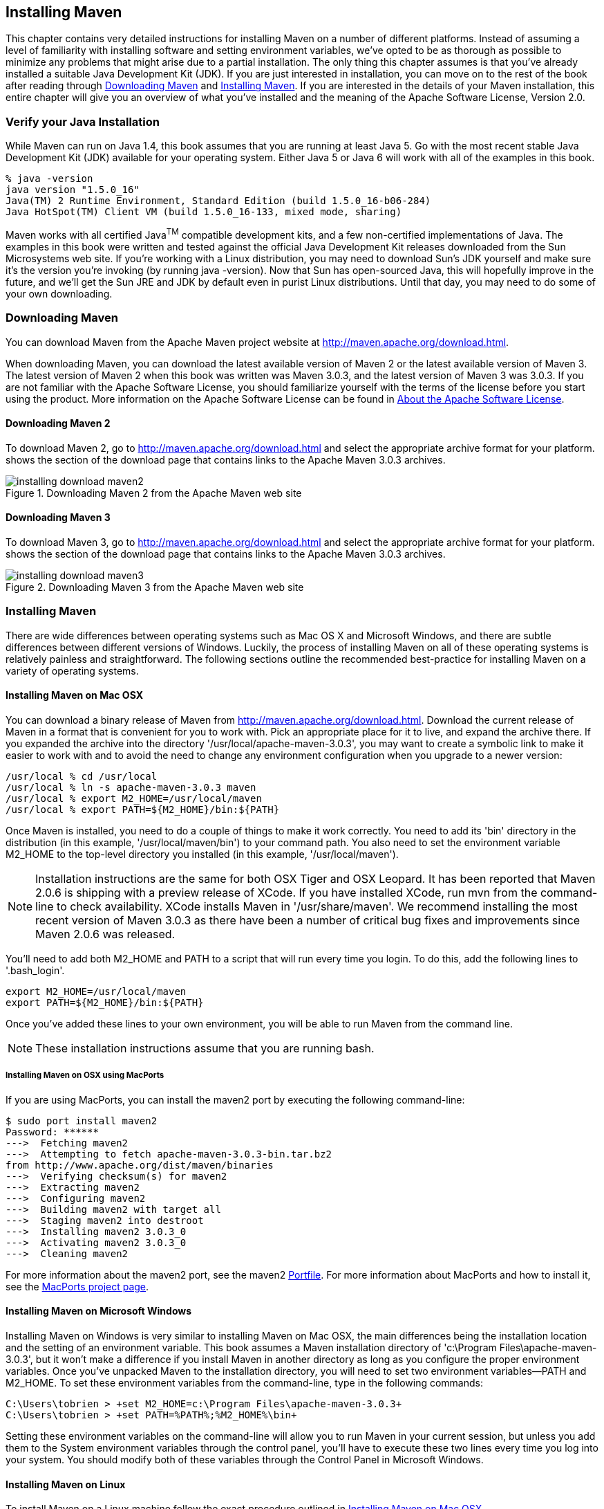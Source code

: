 [[installation]]
== Installing Maven

This chapter contains very detailed instructions for installing Maven
on a number of different platforms. Instead of assuming a level of
familiarity with installing software and setting environment
variables, we've opted to be as thorough as possible to minimize any
problems that might arise due to a partial installation. The only thing
this chapter assumes is that you've already installed a suitable Java
Development Kit (JDK). If you are just interested in installation, you
can move on to the rest of the book after reading through
<<installation-sect-maven-download>> and
<<installation-sect-maven-install>>. If you are interested in the
details of your Maven installation, this entire chapter will give you
an overview of what you've installed and the meaning of the Apache
Software License, Version 2.0.

[[installation-sect-java]]
=== Verify your Java Installation

While Maven can run on Java 1.4, this book assumes that you are
running at least Java 5. Go with the most recent stable Java
Development Kit (JDK) available for your operating system. Either Java
5 or Java 6 will work with all of the examples in this book.

----
% java -version
java version "1.5.0_16"
Java(TM) 2 Runtime Environment, Standard Edition (build 1.5.0_16-b06-284)
Java HotSpot(TM) Client VM (build 1.5.0_16-133, mixed mode, sharing)
----

Maven works with all certified Java^TM^ compatible development kits,
and a few non-certified implementations of Java. The examples in this
book were written and tested against the official Java Development Kit
releases downloaded from the Sun Microsystems web site. If you’re
working with a Linux distribution, you may need to download Sun’s JDK
yourself and make sure it’s the version you’re invoking (by running
+java -version+). Now that Sun has open-sourced Java, this will
hopefully improve in the future, and we’ll get the Sun JRE and JDK by
default even in purist Linux distributions. Until that day, you may
need to do some of your own downloading.

[[installation-sect-maven-download]]
=== Downloading Maven

You can download Maven from the Apache Maven project website at
http://maven.apache.org/download.html[http://maven.apache.org/download.html].

When downloading Maven, you can download the latest available version
of Maven 2 or the latest available version of Maven 3. The latest
version of Maven 2 when this book was written was Maven 3.0.3, and the
latest version of Maven 3 was 3.0.3. If you are not
familiar with the Apache Software License, you should familiarize
yourself with the terms of the license before you start using the
product. More information on the Apache Software License can be found
in <<installation-sect-license>>.

==== Downloading Maven 2

To download Maven 2, go to
http://maven.apache.org/download.html[http://maven.apache.org/download.html]
and select the appropriate archive format for your platform. shows the
section of the download page that contains links to the Apache Maven
3.0.3 archives.

[[fig-installation-maven2-download]]
.Downloading Maven 2 from the Apache Maven web site
image::figs/web/installing-download-maven2.png[]

==== Downloading Maven 3

To download Maven 3, go to
http://maven.apache.org/download.html[http://maven.apache.org/download.html]
and select the appropriate archive format for your platform. shows the
section of the download page that contains links to the Apache Maven
3.0.3 archives.

[[fig-installation-maven3-download]]
.Downloading Maven 3 from the Apache Maven web site
image::figs/web/installing-download-maven3.png[]

[[installation-sect-maven-install]]
=== Installing Maven

There are wide differences between operating systems such as Mac OS X
and Microsoft Windows, and there are subtle differences between
different versions of Windows. Luckily, the process of installing
Maven on all of these operating systems is relatively painless and
straightforward. The following sections outline the recommended
best-practice for installing Maven on a variety of operating systems.

[[installation-sect-maven-osx]]
==== Installing Maven on Mac OSX

You can download a binary release of Maven from
http://maven.apache.org/download.html[http://maven.apache.org/download.html].
Download the current release of Maven in a format that is convenient
for you to work with. Pick an appropriate place for it to live, and
expand the archive there. If you expanded the archive into the
directory '/usr/local/apache-maven-3.0.3', you may want to create a
symbolic link to make it easier to work with and to avoid the need to
change any environment configuration when you upgrade to a newer
version:

----
/usr/local % cd /usr/local
/usr/local % ln -s apache-maven-3.0.3 maven
/usr/local % export M2_HOME=/usr/local/maven
/usr/local % export PATH=${M2_HOME}/bin:${PATH}
----

Once Maven is installed, you need to do a couple of things to make it
work correctly. You need to add its 'bin' directory in the
distribution (in this example, '/usr/local/maven/bin') to your command
path. You also need to set the environment variable +M2_HOME+ to the
top-level directory you installed (in this example,
'/usr/local/maven').

NOTE: Installation instructions are the same for both OSX Tiger and
OSX Leopard. It has been reported that Maven 2.0.6 is shipping with a
preview release of XCode. If you have installed XCode, run +mvn+ from
the command-line to check availability. XCode installs Maven in
'/usr/share/maven'. We recommend installing the most recent version of
Maven 3.0.3 as there have been a number of critical bug fixes and
improvements since Maven 2.0.6 was released.

You'll need to add both +M2_HOME+ and +PATH+ to a script that will run
every time you login. To do this, add the following lines to
'.bash_login'.

----
export M2_HOME=/usr/local/maven
export PATH=${M2_HOME}/bin:${PATH}
----

Once you've added these lines to your own environment, you will be
able to run Maven from the command line.

NOTE: These installation instructions assume that you are running
bash.

[[installation-sect-macports]]
===== Installing Maven on OSX using MacPorts

If you are using MacPorts, you can install the maven2 port by
executing the following command-line:

----
$ sudo port install maven2
Password: ******
--->  Fetching maven2
--->  Attempting to fetch apache-maven-3.0.3-bin.tar.bz2 
from http://www.apache.org/dist/maven/binaries
--->  Verifying checksum(s) for maven2
--->  Extracting maven2
--->  Configuring maven2
--->  Building maven2 with target all
--->  Staging maven2 into destroot
--->  Installing maven2 3.0.3_0
--->  Activating maven2 3.0.3_0
--->  Cleaning maven2
----

For more information about the maven2 port, see the maven2
http://trac.macports.org/browser/trunk/dports/java/maven2/Portfile[Portfile].
For more information about MacPorts and how to install it, see the
http://www.macports.org/index.php[MacPorts project page].

[[installation-sect-windows]]
==== Installing Maven on Microsoft Windows

Installing Maven on Windows is very similar to installing Maven on Mac
OSX, the main differences being the installation location and the
setting of an environment variable. This book assumes a Maven
installation directory of 'c:\Program Files\apache-maven-3.0.3', but
it won't make a difference if you install Maven in another directory
as long as you configure the proper environment variables. Once you've
unpacked Maven to the installation directory, you will need to set two
environment variables—+PATH+ and +M2_HOME+. To set these environment
variables from the command-line, type in the following commands:

----
C:\Users\tobrien > +set M2_HOME=c:\Program Files\apache-maven-3.0.3+
C:\Users\tobrien > +set PATH=%PATH%;%M2_HOME%\bin+
----

Setting these environment variables on the command-line will allow you
to run Maven in your current session, but unless you add them to the
System environment variables through the control panel, you'll have to
execute these two lines every time you log into your system. You
should modify both of these variables through the Control Panel in
Microsoft Windows.

[[installation-sect-maven-linux]]
==== Installing Maven on Linux

To install Maven on a Linux machine follow the exact procedure
outlined in <<installation-sect-maven-osx>>.

[[installation-sect-bsd]]
==== Installing Maven on FreeBSD or OpenBSD

To install Maven on a FreeBSD or OpenBSD machine, follow the exact
procedure outlined in <<installation-sect-maven-osx>>.

[[installation-sect-test-install]]
=== Testing a Maven Installation

Once Maven is installed, you can check the version by running +mvn -v+
from the command-line. If Maven has been installed, you should see
something resembling the following output.

----
$ mvn -v
Apache Maven 2.2.0 (r788681; 2009-06-26 08:04:01-0500)
Java version: 1.5.0_19
Java home: /System/Library/Frameworks/JavaVM.framework/Versions/1.5.0/Home
Default locale: en_US, platform encoding: MacRoman
OS name: "mac os x" version: "10.5.7" arch: "i386" Family: "unix"
----

If you see this output, you know that Maven is available and ready to
be used. If you do not see this output, and your operating system
cannot find the +mvn+ command, make sure that your +PATH+ environment
variable and +M2_HOME+ environment variable have been properly set.

[[installation-sect-details]]
=== Maven Installation Details

Maven's download measures in at roughly 1.5 MiB, it has attained such
a slim download size because the core of Maven has been designed to
retrieve plugins and dependencies from a remote repository
on-demand. When you start using Maven, it will start to download
plugins to a local repository described in
<<installation-sect-user>>. In case you are curious, let's take a
quick look at what is in Maven's installation directory.

----
/usr/local/maven $ ls -p1
LICENSE.txt
NOTICE.txt
README.txt
bin/
boot/
conf/
lib/
----

'LICENSE.txt' contains the software license for Apache Maven. This
license is described in some detail later in the section
<<installation-sect-license>>. 'NOTICE.txt' contains some notices and
attributions required by libraries that Maven depends on. 'README.txt'
contains some installation instructions. 'bin/' contains the 'mvn'
script that executes Maven. 'boot/' contains a JAR file
('classwords-1.1.jar') that is responsible for creating the Class
Loader in which Maven executes. 'conf/' contains a global
'settings.xml' that can be used to customize the behavior of your
Maven installation. If you need to customize Maven, it is customary to
override any settings in a 'settings.xml' file stored in
'~/.m2'. 'lib/' contains a single JAR file
('maven-core-3.0.3-uber.jar') that contains the core of Maven.

NOTE: Unless you are working in a shared Unix environment, you should
avoid customizing the 'settings.xml' in 'M2_HOME/conf'. Altering the
global 'settings.xml' file in the Maven installation itself is usually
unnecessary and it tends to complicate the upgrade procedure for Maven
as you'll have to remember to copy the customized 'settings.xml' from
the old Maven installation to the new installation. If you need to
customize 'settings.xml', you should be editing your own
'settings.xml' in '~/.m2/settings.xml'.

[[installation-sect-user]]
==== User-specific Configuration and Repository

Once you start using Maven extensively, you'll notice that Maven has
created some local user-specific configuration files and a local
repository in your home directory. In '~/.m2' there will be:

~/.m2/settings.xml::

  A file containing user-specific configuration for authentication,
  repositories, and other information to customize the behavior of
  Maven.

~/.m2/repository/::

  This directory contains your local Maven repository. When you
  download a dependency from a remote Maven repository, Maven stores a
  copy of the dependency in your local repository.

NOTE: In Unix (and OSX), your home directory will be referred to using
a tilde (i.e. '~/bin' refers to '/home/tobrien/bin'). In Windows, we
will also be using '~' to refer to your home directory. In Windows XP,
your home directory is 'C:\Documents and Settings\tobrien', and in
Windows Vista, your home directory is 'C:\Users\tobrien'. From this
point forward, you should translate paths such as '~/m2' to your
operating system's equivalent.

[[installation-sect-upgrade]]
==== Upgrading a Maven Installation

If you've installed Maven on a Mac OSX or Unix machine according to
the details in <<installation-sect-maven-osx>> and
<<installation-sect-maven-linux>>, it should be easy to upgrade to
newer versions of Maven when they become available. Simply install the
newer version of Maven ('/usr/local/maven-2.future') next to the
existing version of Maven ('/usr/local/maven-3.0.3'). Then switch the
symbolic link '/usr/local/maven' from '/usr/local/maven-3.0.3' to
'/usr/local/maven-2.future'. Since, you've already set your +M2_HOME+
variable to point to '/usr/local/maven', you won't need to change any
environment variables.

If you have installed Maven on a Windows machine, simply unpack Maven
to 'c:\Program Files\maven-2.future' and update your +M2_HOME+
variable.

NOTE: If you have any customizations to the global 'settings.xml' in
'M2_HOME/conf', you will need to copy this 'settings.xml' to the
'conf' directory of the new Maven installation.

[[installation-sect-upgrade-detail]]
==== Upgrading from Maven 1.x to Maven 2.x

If you are upgrading from Maven 1 to Maven 2, you are going to be
using an entirely new POM and repository structure. If you have
already created a custom Maven 1 repository to hold custom artifacts,
you can use the Nexus Repository Manager to expose a Maven 1
repository in a format that can be understood by Maven 2 clients. For
more information about the Nexus Repository Manager, see
http://www.sonatype.com/books/nexus-book/reference/[Repository
Management with Nexus]. In addition to tools like Nexus, you can also
configure references to repositories to use the +legacy+ layout
format. For more information about configuring a reference to a legacy
repository, see <<appendix-settings-sect-settings-repository>>.

If you have a set of Maven 1 projects, you may want to know about the
Maven One Plugin. The Maven One Plugin was designed to help projects
migrate from Maven 1 to Maven 2. If you have a Maven 1 project, you
can convert the project's POM by running the +one:convert+ goal as
follows:

----
$ cd my-project
$ mvn one:convert
----

+one:convert+ will read a 'project.xml' and produce a 'pom.xml' that
is compatible with Maven 2. If you've customized a Maven 1 build using
Jelly script in a 'maven.xml' file, you will need to investigate other
options. While Maven 1 emphasized Jelly scripting for customizing
builds, Maven 2 favors custom plugins or customization through
scripting Plugins or the Maven Antrun Plugin.

The most important thing to know about when upgrading from Maven 1 to
Maven 2 is that Maven 2 is a completely different build
framework. Maven 2 introduces the concept of the Maven Lifecycle and
redefines the relationships between plugins. If you upgrade from Maven
1 to Maven 2, you need to invest some time in learning about the
differences between the two versions. Although it might seem
straightforward to start learning about the new POM structure, you
should focus on the Lifecycle first. If you understand the Maven
Lifecycle, you will be able to use Maven to its fullest potential.

[[installation-sect-uninstalling]]
=== Uninstalling Maven

Most of the installation instructions involve unpacking of the Maven
distribution archive in a directory and setting of various environment
variables. If you need to remove Maven from your computer, all you
need to do is delete your Maven installation directory and remove the
environment variables. You will also want to delete the '~/.m2'
directory as it contains your local repository.

[[installation-sect-getting-help]]
=== Getting Help with Maven

While this book aims to be a comprehensive reference, there are going
to be topics we will miss and special situations and tips which are
not covered. While the core of Maven is very simple, the real work in
Maven happens in the plugins, and there are too many plugins available
to cover them all in one book. You are going to encounter problems and
features which have not been covered in this book; in these cases, we
suggest searching for answers at the following locations:

maven.apache.org:::

  This will be the first place to look, the Maven web site contains a
  wealth of information and documentation. Every plugin has a few
  pages of documentation and there are a series of "quick start"
  documents which will be helpful in addition to the content of this
  book. While the Maven site contains a wealth of information, it can
  also be a frustrating, confusing, and overwhelming. There is a
  custom Google search box on the main Maven page that will search
  known Maven sites for information. This provides better results than
  a generic Google search.

Maven User Mailing List::

  The Maven User mailing list is the place for users to ask
  questions. Before you ask a question on the user mailing list, you
  will want to search for any previous discussion that might relate to
  your question. It is bad form to ask a question that has already
  been asked without first checking to see if an answer already exists
  in the archives. There are a number of useful mailing list archive
  browsers, we've found Nabble to the be the most useful. You can
  browse the User mailing list archives here:
  http://www.nabble.com/Maven---Users-f178.html[http://www.nabble.com/Maven---Users-f178.html].
  You can join the user mailing list by following the instructions
  available here
  http://maven.apache.org/mail-lists.html[http://maven.apache.org/mail-lists.html].

www.sonatype.com::

  Sonatype maintains an online copy of this book and other tutorials
  related to Apache Maven.

[[installation-sect-license]]
=== About the Apache Software License

Apache Maven is released under the Apache Software License, Version
2.0. If you want to read this license, you can read
'+++${M2_HOME}/LICENSE.txt+++' or read this license on the Open Source
Initiative's web site here:
http://www.opensource.org/licenses/apache2.0.php[http://www.opensource.org/licenses/apache2.0.php].

There's a good chance that, if you are reading this book, you are not
a lawyer. If you are wondering what the Apache License, Version 2.0
means, the Apache Software Foundation has assembled a very helpful
Frequently Asked Questions (FAQ) page about the license available
here:
http://www.apache.org/foundation/licence-FAQ.html[http://www.apache.org/foundation/licence-FAQ.html].
Here's is the answer to the question "I am not a lawyer. What does it
all mean?"

[This license] allows you to:

* freely download and use Apache software, in whole or in part, for
  personal, company internal, or commercial purposes;

* use Apache software in packages or distributions that you create.

It forbids you to:

* redistribute any piece of Apache-originated software without proper
  attribution;

* use any marks owned by The Apache Software Foundation in any way
  that might state or imply that the Foundation endorses your
  distribution;

* use any marks owned by The Apache Software Foundation in any way
  that might state or imply that you created the Apache software in
  question.

It requires you to:

* include a copy of the license in any redistribution you may make
  that includes Apache software;

* provide clear attribution to The Apache Software Foundation for any
  distributions that include Apache software.

It does not require you to:

* include the source of the Apache software itself, or of any
  modifications you may have made to it, in any redistribution you may
  assemble that includes it;

* submit changes that you make to the software back to the Apache
  Software Foundation (though such feedback is encouraged).
